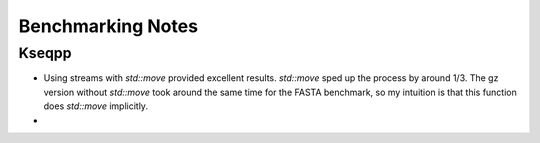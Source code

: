 Benchmarking Notes
==================

Kseqpp
++++++

* Using streams with `std::move` provided excellent results. `std::move` sped up the process by around 1/3. The gz version without `std::move` took around the same time for the FASTA benchmark, so my intuition is that this function does `std::move` implicitly.
*
